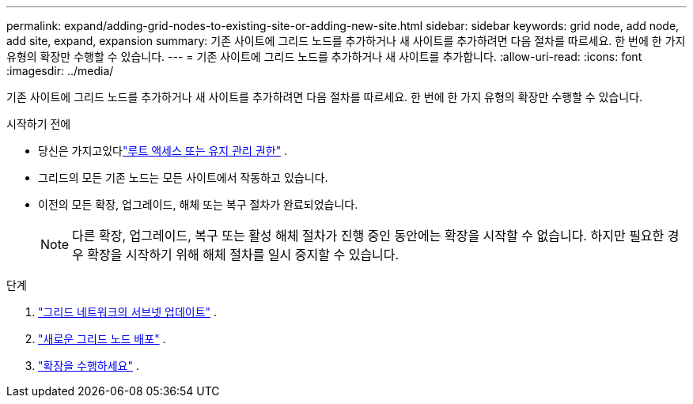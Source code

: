 ---
permalink: expand/adding-grid-nodes-to-existing-site-or-adding-new-site.html 
sidebar: sidebar 
keywords: grid node, add node, add site, expand, expansion 
summary: 기존 사이트에 그리드 노드를 추가하거나 새 사이트를 추가하려면 다음 절차를 따르세요.  한 번에 한 가지 유형의 확장만 수행할 수 있습니다. 
---
= 기존 사이트에 그리드 노드를 추가하거나 새 사이트를 추가합니다.
:allow-uri-read: 
:icons: font
:imagesdir: ../media/


[role="lead"]
기존 사이트에 그리드 노드를 추가하거나 새 사이트를 추가하려면 다음 절차를 따르세요.  한 번에 한 가지 유형의 확장만 수행할 수 있습니다.

.시작하기 전에
* 당신은 가지고있다link:../admin/admin-group-permissions.html["루트 액세스 또는 유지 관리 권한"] .
* 그리드의 모든 기존 노드는 모든 사이트에서 작동하고 있습니다.
* 이전의 모든 확장, 업그레이드, 해체 또는 복구 절차가 완료되었습니다.
+

NOTE: 다른 확장, 업그레이드, 복구 또는 활성 해체 절차가 진행 중인 동안에는 확장을 시작할 수 없습니다.  하지만 필요한 경우 확장을 시작하기 위해 해체 절차를 일시 중지할 수 있습니다.



.단계
. link:updating-subnets-for-grid-network.html["그리드 네트워크의 서브넷 업데이트"] .
. link:deploying-new-grid-nodes.html["새로운 그리드 노드 배포"] .
. link:performing-expansion.html["확장을 수행하세요"] .

